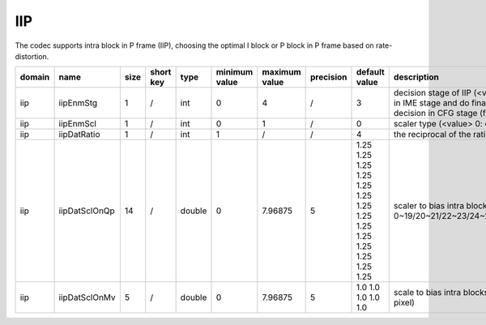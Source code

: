 IIP
---

The codec supports intra block in P frame (IIP), choosing the optimal I block or P block in P frame based on rate-distortion.


.. table::
      :align: left
      :widths: auto

      ============ ======================= ====== =========== ======== =============== =============== =========== ====================================================================================================================== ============================================================================== 
       domain       name                    size   short key   type     minimum value   maximum value   precision   default value                                                                                                          description
      ============ ======================= ====== =========== ======== =============== =============== =========== ====================================================================================================================== ==============================================================================
      iip          iipEnmStg               1      /           int      0               4               /           3                                                                                                                       decision stage of IIP (<value> 0: disable IIP; 1: do IIP decision in IME stage; 2: do rough IIP decision in IME stage and do final IIP decision in RDO stage; 3. do IIP decision in RDO stage; 4. do IIP decision in CFG stage (fix ratio and fix position))
      iip          iipEnmScl               1      /           int      0               1               /           0                                                                                                                       scaler type (<value> 0: on D+lambdaR 1: on lambdaR)
      iip          iipDatRatio             1      /           int      1               /               /           4                                                                                                                       the reciprocal of the ratio of iip blocks
      iip          iipDatSclOnQp           14     /           double   0               7.96875         5           1.25 1.25 1.25 1.25 1.25 1.25 1.25 1.25 1.25 1.25 1.25 1.25 1.25 1.25                                                   scaler to bias intra blocks (<index> 0/1/2/3/4/5/6/7/8/9/10/11/12/13: scaler under QP 0~19/20~21/22~23/24~25/26~27/28~29/30~31/32~33/34~35/36~37/38~39/40~41/42~42/44~51)
      iip          iipDatSclOnMv           5      /           double   0               7.96875         5           1.0 1.0 1.0 1.0 1.0                                                                                                     scale to bias intra blocks (<index> 0/1/2/3/4: scaler under MV 0~7/8~15/16~23/24~31/31~inf 1/4 pixel)
      ============ ======================= ====== =========== ======== =============== =============== =========== ====================================================================================================================== ============================================================================== 
